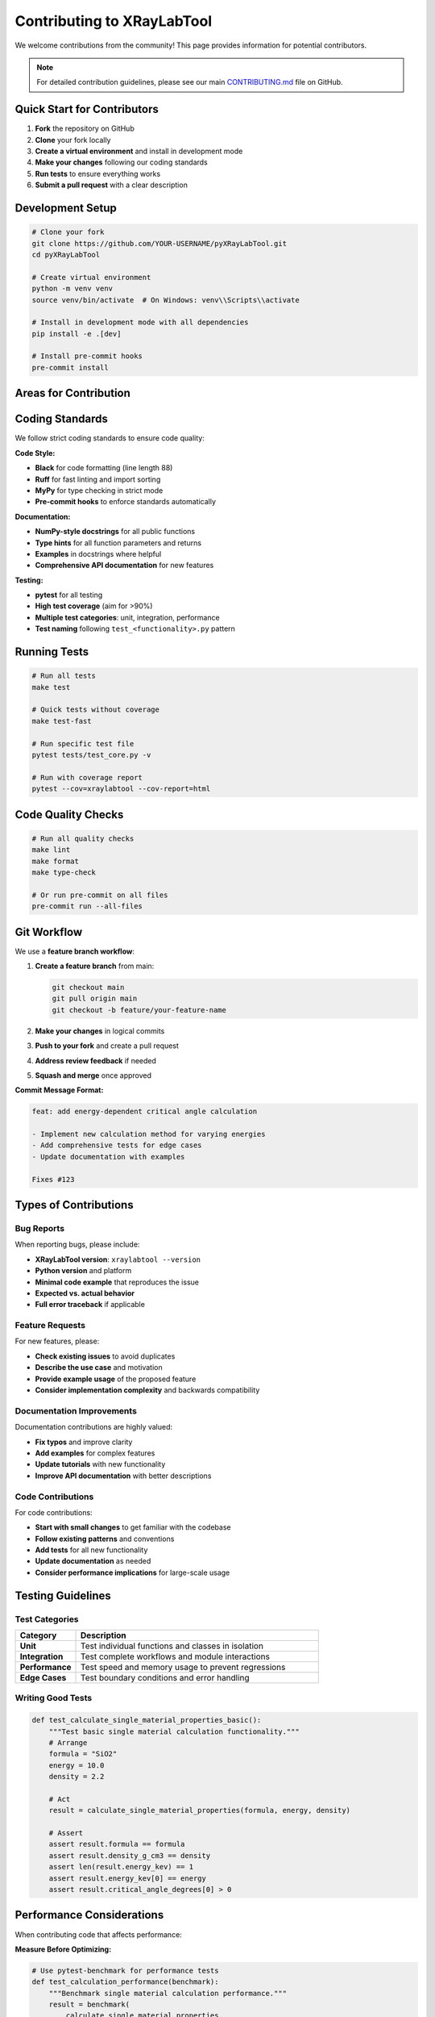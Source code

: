 Contributing to XRayLabTool
============================

We welcome contributions from the community! This page provides information for potential contributors.

.. note::

   For detailed contribution guidelines, please see our main `CONTRIBUTING.md <https://github.com/imewei/pyXRayLabTool/blob/main/CONTRIBUTING.md>`_ file on GitHub.

Quick Start for Contributors
-----------------------------

1. **Fork** the repository on GitHub
2. **Clone** your fork locally
3. **Create a virtual environment** and install in development mode
4. **Make your changes** following our coding standards
5. **Run tests** to ensure everything works
6. **Submit a pull request** with a clear description

Development Setup
-----------------

.. code-block:: bash

   # Clone your fork
   git clone https://github.com/YOUR-USERNAME/pyXRayLabTool.git
   cd pyXRayLabTool

   # Create virtual environment
   python -m venv venv
   source venv/bin/activate  # On Windows: venv\\Scripts\\activate

   # Install in development mode with all dependencies
   pip install -e .[dev]

   # Install pre-commit hooks
   pre-commit install

Areas for Contribution
----------------------

.. grid:: 2

    .. grid-item-card:: 🐛 Bug Fixes
        :link: https://github.com/imewei/pyXRayLabTool/labels/bug

        Help us fix issues and improve reliability

    .. grid-item-card:: ✨ New Features
        :link: https://github.com/imewei/pyXRayLabTool/labels/enhancement

        Add new X-ray analysis capabilities

    .. grid-item-card:: 📚 Documentation
        :link: https://github.com/imewei/pyXRayLabTool/labels/documentation

        Improve guides, examples, or API docs

    .. grid-item-card:: 🚀 Performance
        :link: https://github.com/imewei/pyXRayLabTool/labels/performance

        Optimize calculations or memory usage

    .. grid-item-card:: 🧪 Testing
        :link: https://github.com/imewei/pyXRayLabTool/labels/testing

        Add test coverage or improve test quality

    .. grid-item-card:: 🔧 Infrastructure
        :link: https://github.com/imewei/pyXRayLabTool/labels/infrastructure

        CI/CD, build tools, or development workflow

Coding Standards
----------------

We follow strict coding standards to ensure code quality:

**Code Style:**

- **Black** for code formatting (line length 88)
- **Ruff** for fast linting and import sorting
- **MyPy** for type checking in strict mode
- **Pre-commit hooks** to enforce standards automatically

**Documentation:**

- **NumPy-style docstrings** for all public functions
- **Type hints** for all function parameters and returns
- **Examples** in docstrings where helpful
- **Comprehensive API documentation** for new features

**Testing:**

- **pytest** for all testing
- **High test coverage** (aim for >90%)
- **Multiple test categories**: unit, integration, performance
- **Test naming** following ``test_<functionality>.py`` pattern

Running Tests
-------------

.. code-block:: bash

   # Run all tests
   make test

   # Quick tests without coverage
   make test-fast

   # Run specific test file
   pytest tests/test_core.py -v

   # Run with coverage report
   pytest --cov=xraylabtool --cov-report=html

Code Quality Checks
--------------------

.. code-block:: bash

   # Run all quality checks
   make lint
   make format
   make type-check

   # Or run pre-commit on all files
   pre-commit run --all-files

Git Workflow
------------

We use a **feature branch workflow**:

1. **Create a feature branch** from main:

   .. code-block:: bash

      git checkout main
      git pull origin main
      git checkout -b feature/your-feature-name

2. **Make your changes** in logical commits
3. **Push to your fork** and create a pull request
4. **Address review feedback** if needed
5. **Squash and merge** once approved

**Commit Message Format:**

.. code-block:: text

   feat: add energy-dependent critical angle calculation

   - Implement new calculation method for varying energies
   - Add comprehensive tests for edge cases
   - Update documentation with examples

   Fixes #123

Types of Contributions
----------------------

Bug Reports
~~~~~~~~~~~

When reporting bugs, please include:

- **XRayLabTool version**: ``xraylabtool --version``
- **Python version** and platform
- **Minimal code example** that reproduces the issue
- **Expected vs. actual behavior**
- **Full error traceback** if applicable

Feature Requests
~~~~~~~~~~~~~~~~

For new features, please:

- **Check existing issues** to avoid duplicates
- **Describe the use case** and motivation
- **Provide example usage** of the proposed feature
- **Consider implementation complexity** and backwards compatibility

Documentation Improvements
~~~~~~~~~~~~~~~~~~~~~~~~~~

Documentation contributions are highly valued:

- **Fix typos** and improve clarity
- **Add examples** for complex features
- **Update tutorials** with new functionality
- **Improve API documentation** with better descriptions

Code Contributions
~~~~~~~~~~~~~~~~~~

For code contributions:

- **Start with small changes** to get familiar with the codebase
- **Follow existing patterns** and conventions
- **Add tests** for all new functionality
- **Update documentation** as needed
- **Consider performance implications** for large-scale usage

Testing Guidelines
------------------

Test Categories
~~~~~~~~~~~~~~~

.. list-table::
   :widths: 20 80
   :header-rows: 1

   * - Category
     - Description
   * - **Unit**
     - Test individual functions and classes in isolation
   * - **Integration**
     - Test complete workflows and module interactions
   * - **Performance**
     - Test speed and memory usage to prevent regressions
   * - **Edge Cases**
     - Test boundary conditions and error handling

Writing Good Tests
~~~~~~~~~~~~~~~~~~

.. code-block:: python

   def test_calculate_single_material_properties_basic():
       """Test basic single material calculation functionality."""
       # Arrange
       formula = "SiO2"
       energy = 10.0
       density = 2.2

       # Act
       result = calculate_single_material_properties(formula, energy, density)

       # Assert
       assert result.formula == formula
       assert result.density_g_cm3 == density
       assert len(result.energy_kev) == 1
       assert result.energy_kev[0] == energy
       assert result.critical_angle_degrees[0] > 0

Performance Considerations
--------------------------

When contributing code that affects performance:

**Measure Before Optimizing:**

.. code-block:: python

   # Use pytest-benchmark for performance tests
   def test_calculation_performance(benchmark):
       """Benchmark single material calculation performance."""
       result = benchmark(
           calculate_single_material_properties,
           "SiO2", 10.0, 2.2
       )
       assert result.formula == "SiO2"

**Consider Memory Usage:**

.. code-block:: python

   # For large datasets, test memory efficiency
   import tracemalloc

   tracemalloc.start()
   # Your code here
   current, peak = tracemalloc.get_traced_memory()
   tracemalloc.stop()

   assert peak < 100_000_000  # Less than 100 MB

**Use Profiling Tools:**

.. code-block:: bash

   # Profile your changes
   python -m cProfile -s cumulative your_script.py

   # Memory profiling
   mprof run your_script.py
   mprof plot

Release Process
---------------

XRayLabTool follows **semantic versioning**:

- **Major** (1.0.0): Breaking changes
- **Minor** (0.1.0): New features, backwards compatible
- **Patch** (0.0.1): Bug fixes, backwards compatible

Release steps:

1. **Update version** in ``pyproject.toml``
2. **Update CHANGELOG.md** with new features and fixes
3. **Run full test suite** including performance tests
4. **Build documentation** and verify it renders correctly
5. **Create release tag** and GitHub release
6. **Publish to PyPI** (maintainers only)

Communication
-------------

**GitHub Issues:**
  For bug reports, feature requests, and specific questions

**GitHub Discussions:**
  For general questions, ideas, and community discussion

**Pull Request Reviews:**
  Be respectful, constructive, and thorough in code reviews

**Community Guidelines:**

- **Be respectful** and inclusive
- **Help others** learn and contribute
- **Focus on the code**, not the person
- **Assume good intentions**

Recognition
-----------

We recognize contributions in several ways:

- **Contributors list** in README.md
- **GitHub contributor statistics**
- **Changelog acknowledgments** for significant contributions
- **Special recognition** for exceptional contributions

Getting Help
------------

If you need help with contributing:

1. **Read the full contributing guide**: `CONTRIBUTING.md <https://github.com/imewei/pyXRayLabTool/blob/main/CONTRIBUTING.md>`_
2. **Check existing issues** for similar questions
3. **Ask on GitHub Discussions** for general help
4. **Comment on specific issues** for targeted assistance

Thank you for helping make XRayLabTool better! 🚀
